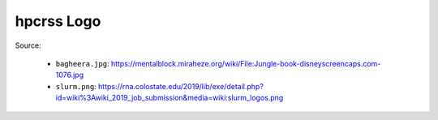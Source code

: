 ***********
hpcrss Logo
***********

Source:

    * ``bagheera.jpg``:
      https://mentalblock.miraheze.org/wiki/File:Jungle-book-disneyscreencaps.com-1076.jpg
    * ``slurm.png``:
      https://rna.colostate.edu/2019/lib/exe/detail.php?id=wiki%3Awiki_2019_job_submission&media=wiki:slurm_logos.png
